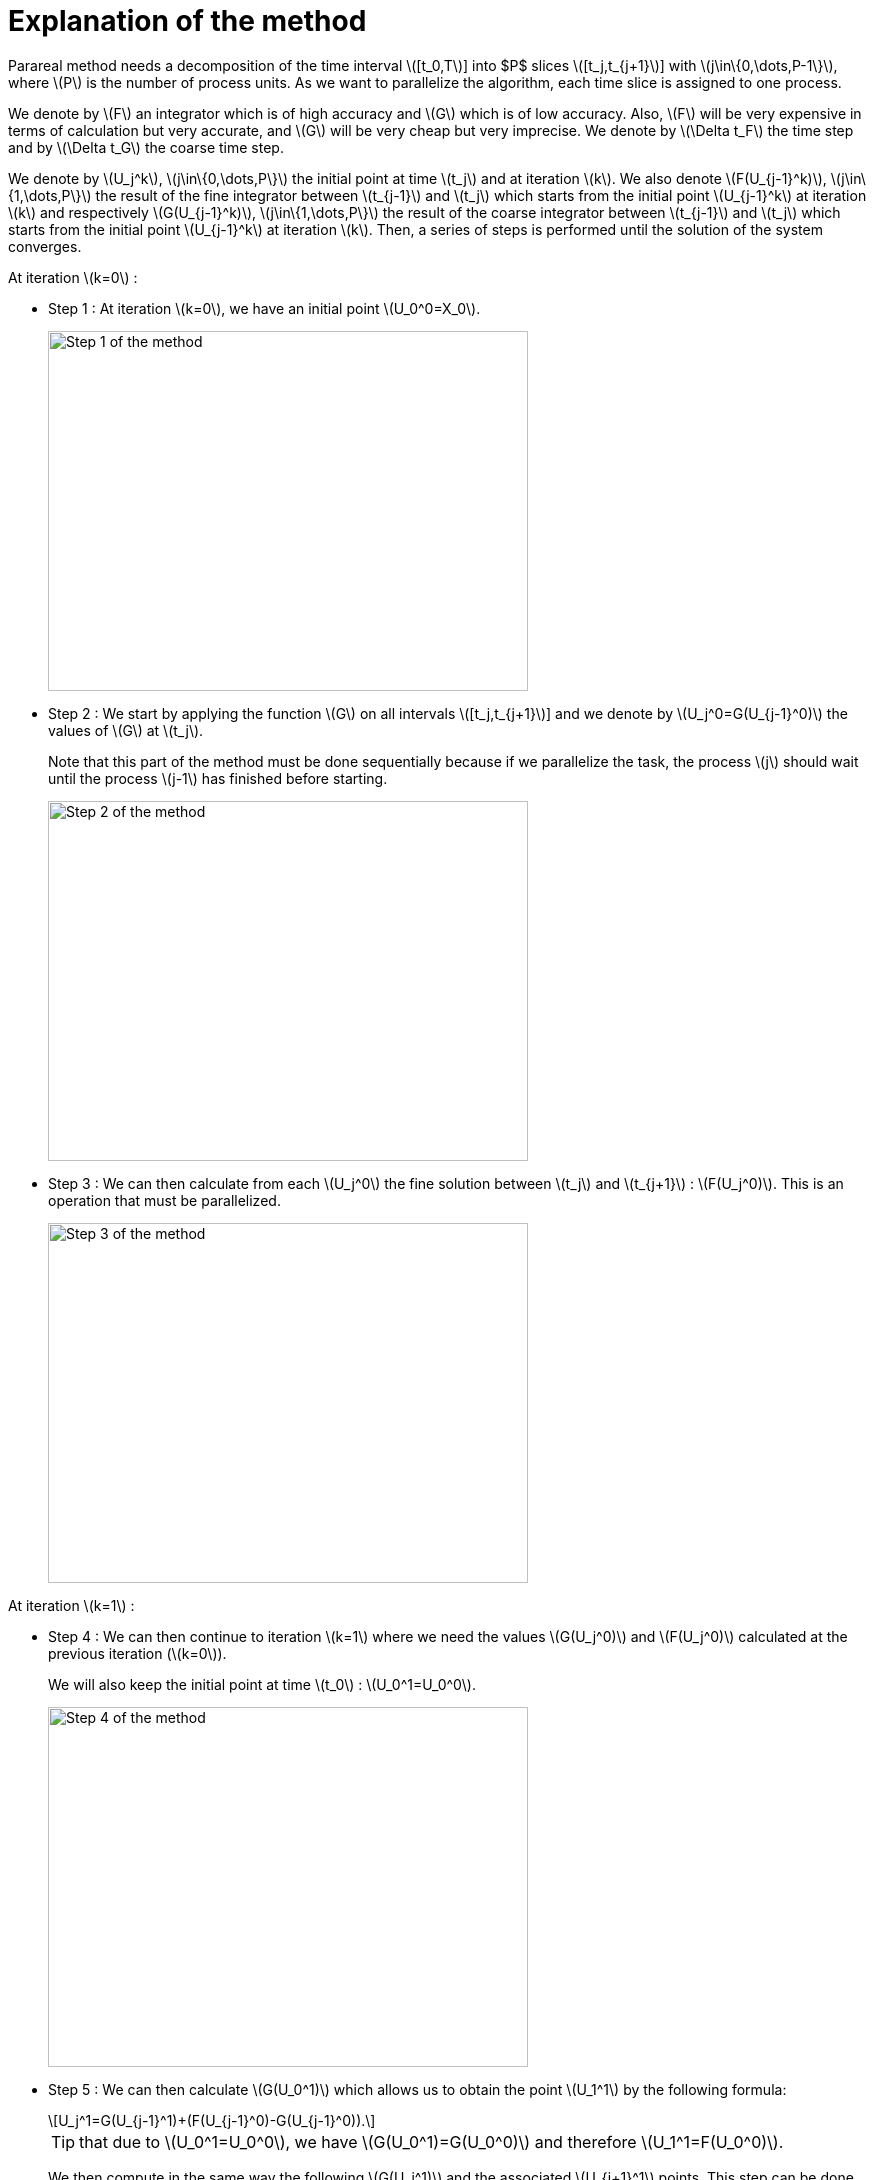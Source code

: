 = Explanation of the method
:stem: latexmath

Parareal method needs a decomposition of the time interval stem:[[t_0,T]] into $P$ slices stem:[[t_j,t_{j+1}]] with  stem:[j\in\{0,\dots,P-1\}], where stem:[P] is the number of process units. As we want to parallelize the algorithm, each time slice is assigned to one process.

We denote by stem:[F] an integrator which is of high accuracy and stem:[G] which is of low accuracy. Also, stem:[F] will be very expensive in terms of calculation but very accurate, and stem:[G] will be very cheap but very imprecise. We denote by stem:[\Delta t_F] the time step and by stem:[\Delta t_G] the coarse time step.

We denote by stem:[U_j^k], stem:[j\in\{0,\dots,P\}] the initial point at time stem:[t_j] and at iteration stem:[k]. We also denote stem:[F(U_{j-1}^k)], stem:[j\in\{1,\dots,P\}] the result of the fine integrator between stem:[t_{j-1}] and stem:[t_j] which starts from the initial point stem:[U_{j-1}^k] at iteration stem:[k] and respectively stem:[G(U_{j-1}^k)], stem:[j\in\{1,\dots,P\}] the result of the coarse integrator between stem:[t_{j-1}] and stem:[t_j] which starts from the initial point stem:[U_{j-1}^k] at iteration stem:[k]. Then, a series of steps is performed until the solution of the system converges.

At iteration stem:[k=0] :

* Step 1 : At iteration stem:[k=0], we have an initial point stem:[U_0^0=X_0].
+
image::parareal_1.jpg["Step 1 of the method",width=480,height=360]

* Step 2 : We start by applying the function stem:[G] on all intervals stem:[[t_j,t_{j+1}]] and we denote by stem:[U_j^0=G(U_{j-1}^0)] the values of stem:[G] at stem:[t_j].
+
Note that this part of the method must be done sequentially because if we parallelize the task, the process stem:[j] should wait until the process stem:[j-1] has finished before starting.
+
image::parareal_2.jpg["Step 2 of the method",width=480,height=360]

* Step 3 : We can then calculate from each stem:[U_j^0] the fine solution between stem:[t_j] and stem:[t_{j+1}] : stem:[F(U_j^0)]. This is an operation that must be parallelized.
+
image::parareal_3.jpg["Step 3 of the method",width=480,height=360]

At iteration stem:[k=1] :

* Step 4 : We can then continue to iteration stem:[k=1] where we need the values stem:[G(U_j^0)] and stem:[F(U_j^0)] calculated at the previous iteration (stem:[k=0]).
+
We will also keep the initial point at time stem:[t_0] : stem:[U_0^1=U_0^0].
+
image::parareal_4.jpg["Step 4 of the method",width=480,height=360]

* Step 5 : We can then calculate stem:[G(U_0^1)] which allows us to obtain the point stem:[U_1^1] by the following formula:
+
[stem]
++++
U_j^1=G(U_{j-1}^1)+(F(U_{j-1}^0)-G(U_{j-1}^0)).
++++	
+
TIP: that due to stem:[U_0^1=U_0^0], we have stem:[G(U_0^1)=G(U_0^0)] and therefore stem:[U_1^1=F(U_0^0)].
+
We then compute in the same way the following stem:[G(U_j^1)] and the associated stem:[U_{j+1}^1] points. This step can be done sequentially for the same reason as in step 2.
+
image::parareal_5.jpg["Step 5 of the method",width=480,height=360]

* Step 6 : We can then calculate from each stem:[U_j^1] the fine solution between stem:[t_j] and stem:[t_{j+1}] : stem:[F(U_j^1)]. This is an operation that must be parallelized.
+
Note that due to stem:[U_0^1=U_0^0], we also have stem:[F(U_0^1)=F(U_0^0)].
+
image::parareal_6.jpg["Step 6 of the method",width=480,height=360]

Then we repeat steps 3 to 6 until stem:[U_j^k-U_j^{k-1}\rightarrow 0 \quad \forall j\in\{0,\dots,P-1\}]. 

We have at iteration stem:[k]:

[stem]
++++
U_j^k=G(U_{j-1}^k)+(F(U_{j-1}^{k-1})-G(U_{j-1}^{k-1}))
++++
